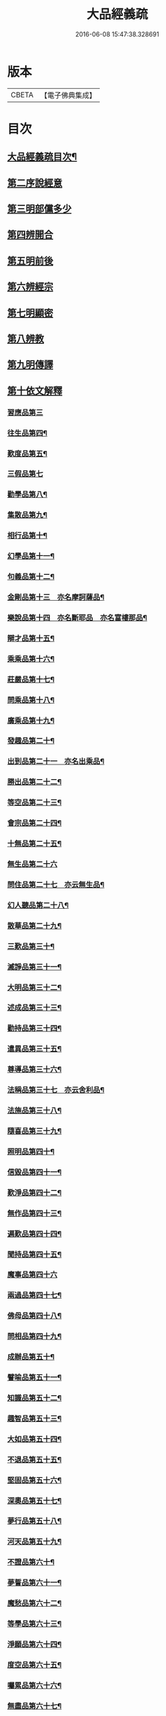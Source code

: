 #+TITLE: 大品經義疏 
#+DATE: 2016-06-08 15:47:38.328691

* 版本
 |     CBETA|【電子佛典集成】|

* 目次
** [[file:KR6c0009_001.txt::001-0195a2][大品經義疏目次¶]]
** [[file:KR6c0009_001.txt::001-0207b18][第二序說經意]]
** [[file:KR6c0009_001.txt::001-0208a2][第三明部儻多少]]
** [[file:KR6c0009_001.txt::001-0208b4][第四辨開合]]
** [[file:KR6c0009_001.txt::001-0208b21][第五明前後]]
** [[file:KR6c0009_001.txt::001-0208c5][第六辨經宗]]
** [[file:KR6c0009_001.txt::001-0208c18][第七明顯密]]
** [[file:KR6c0009_001.txt::001-0209c20][第八辨教]]
** [[file:KR6c0009_001.txt::001-0210b20][第九明傳譯]]
** [[file:KR6c0009_001.txt::001-0210c13][第十依文解釋]]
*** [[file:KR6c0009_003.txt::003-0210c18][習應品第三]]
*** [[file:KR6c0009_003.txt::003-0217b7][往生品第四¶]]
*** [[file:KR6c0009_004.txt::004-0225c4][歎度品第五¶]]
*** [[file:KR6c0009_004.txt::004-0227a24][三假品第七]]
*** [[file:KR6c0009_004.txt::004-0231a15][勸學品第八¶]]
*** [[file:KR6c0009_004.txt::004-0233c23][集散品第九¶]]
*** [[file:KR6c0009_004.txt::004-0236c11][相行品第十¶]]
*** [[file:KR6c0009_004.txt::004-0238c6][幻學品第十一¶]]
*** [[file:KR6c0009_004.txt::004-0240b2][句義品第十二¶]]
*** [[file:KR6c0009_005.txt::005-0242a3][金剛品第十三　亦名摩訶薩品¶]]
*** [[file:KR6c0009_005.txt::005-0242c23][樂說品第十四　亦名斷耶品　亦名富樓那品¶]]
*** [[file:KR6c0009_005.txt::005-0243b14][辯才品第十五¶]]
*** [[file:KR6c0009_005.txt::005-0244b9][乘乘品第十六¶]]
*** [[file:KR6c0009_005.txt::005-0244b22][莊嚴品第十七¶]]
*** [[file:KR6c0009_005.txt::005-0246a9][問乘品第十八¶]]
*** [[file:KR6c0009_005.txt::005-0247a24][廣乘品第十九¶]]
*** [[file:KR6c0009_005.txt::005-0248b14][發趣品第二十¶]]
*** [[file:KR6c0009_005.txt::005-0250b20][出到品第二十一　亦名出乘品¶]]
*** [[file:KR6c0009_005.txt::005-0251c21][勝出品第二十二¶]]
*** [[file:KR6c0009_005.txt::005-0252c21][等空品第二十三¶]]
*** [[file:KR6c0009_005.txt::005-0254b17][會宗品第二十四¶]]
*** [[file:KR6c0009_005.txt::005-0255a14][十無品第二十五¶]]
*** [[file:KR6c0009_005.txt::005-0257a24][無生品第二十六]]
*** [[file:KR6c0009_006.txt::006-0260b15][問住品第二十七　亦云無生品¶]]
*** [[file:KR6c0009_006.txt::006-0262c18][幻人聽品第二十八¶]]
*** [[file:KR6c0009_006.txt::006-0263b20][散華品第二十九¶]]
*** [[file:KR6c0009_006.txt::006-0265b6][三歎品第三十¶]]
*** [[file:KR6c0009_006.txt::006-0266b4][滅諍品第三十一¶]]
*** [[file:KR6c0009_006.txt::006-0267c2][大明品第三十二¶]]
*** [[file:KR6c0009_006.txt::006-0269a5][述成品第三十三¶]]
*** [[file:KR6c0009_006.txt::006-0269a22][勸持品第三十四¶]]
*** [[file:KR6c0009_006.txt::006-0270a14][遣異品第三十五¶]]
*** [[file:KR6c0009_006.txt::006-0270c22][尊導品第三十六¶]]
*** [[file:KR6c0009_006.txt::006-0272b6][法稱品第三十七　亦云舍利品¶]]
*** [[file:KR6c0009_006.txt::006-0274c11][法施品第三十八¶]]
*** [[file:KR6c0009_007.txt::007-0276a12][隨喜品第三十九¶]]
*** [[file:KR6c0009_007.txt::007-0280a12][照明品第四十¶]]
*** [[file:KR6c0009_007.txt::007-0282b11][信毀品第四十一¶]]
*** [[file:KR6c0009_007.txt::007-0284a23][歎淨品第四十二¶]]
*** [[file:KR6c0009_007.txt::007-0285c15][無作品第四十三¶]]
*** [[file:KR6c0009_007.txt::007-0289a6][遍歎品第四十四¶]]
*** [[file:KR6c0009_008.txt::008-0290b4][聞持品第四十五¶]]
*** [[file:KR6c0009_008.txt::008-0293c24][魔事品第四十六]]
*** [[file:KR6c0009_008.txt::008-0295a14][兩過品第四十七¶]]
*** [[file:KR6c0009_008.txt::008-0296b6][佛母品第四十八¶]]
*** [[file:KR6c0009_008.txt::008-0298b23][問相品第四十九¶]]
*** [[file:KR6c0009_008.txt::008-0300c15][成辦品第五十¶]]
*** [[file:KR6c0009_008.txt::008-0301b7][譬喻品第五十一¶]]
*** [[file:KR6c0009_008.txt::008-0302a4][知識品第五十二¶]]
*** [[file:KR6c0009_008.txt::008-0302b18][趣智品第五十三¶]]
*** [[file:KR6c0009_008.txt::008-0303a12][大如品第五十四¶]]
*** [[file:KR6c0009_009.txt::009-0305a15][不退品第五十五¶]]
*** [[file:KR6c0009_009.txt::009-0306b16][堅固品第五十六¶]]
*** [[file:KR6c0009_009.txt::009-0307a24][深奧品第五十七¶]]
*** [[file:KR6c0009_009.txt::009-0310b23][夢行品第五十八¶]]
*** [[file:KR6c0009_009.txt::009-0311b15][河天品第五十九¶]]
*** [[file:KR6c0009_009.txt::009-0311c15][不證品第六十¶]]
*** [[file:KR6c0009_009.txt::009-0312c22][夢誓品第六十一¶]]
*** [[file:KR6c0009_009.txt::009-0314c19][魔愁品第六十二¶]]
*** [[file:KR6c0009_009.txt::009-0315b18][等學品第六十三¶]]
*** [[file:KR6c0009_009.txt::009-0316a7][淨願品第六十四¶]]
*** [[file:KR6c0009_009.txt::009-0317a24][度空品第六十五¶]]
*** [[file:KR6c0009_009.txt::009-0318a12][囑累品第六十六¶]]
*** [[file:KR6c0009_009.txt::009-0319a11][無盡品第六十七¶]]
*** [[file:KR6c0009_009.txt::009-0319c14][攝五品第六十八¶]]
*** [[file:KR6c0009_009.txt::009-0319c22][方便品第六十九¶]]
*** [[file:KR6c0009_009.txt::009-0321c22][三慧品第七十¶]]
*** [[file:KR6c0009_010.txt::010-0324b11][道樹品第七十一¶]]
*** [[file:KR6c0009_010.txt::010-0325b20][道行品第七十二¶]]
*** [[file:KR6c0009_010.txt::010-0326a24][三善品第七十三]]
*** [[file:KR6c0009_010.txt::010-0327a8][遍學品第七十四¶]]
*** [[file:KR6c0009_010.txt::010-0328a2][三次品第七十五¶]]
*** [[file:KR6c0009_010.txt::010-0329a12][一念品第七十六¶]]
*** [[file:KR6c0009_010.txt::010-0330a9][六喻品第七十七¶]]
*** [[file:KR6c0009_010.txt::010-0330b15][四攝品第七十八¶]]
*** [[file:KR6c0009_010.txt::010-0332a14][善達品第七十九¶]]
*** [[file:KR6c0009_010.txt::010-0332c12][實際品第八十¶]]
*** [[file:KR6c0009_010.txt::010-0333c24][具足品第八十一¶]]
*** [[file:KR6c0009_010.txt::010-0335a7][淨土品第八十二¶]]
*** [[file:KR6c0009_010.txt::010-0336a24][畢定品第八十三¶]]
*** [[file:KR6c0009_010.txt::010-0337b11][差別品第八十四¶]]
*** [[file:KR6c0009_010.txt::010-0338a15][七譬品第八十五¶]]
*** [[file:KR6c0009_010.txt::010-0338c17][平等品第八十六¶]]
*** [[file:KR6c0009_010.txt::010-0339b20][如化品第八十七¶]]
*** [[file:KR6c0009_010.txt::010-0340c7][常啼品第八十八¶]]
*** [[file:KR6c0009_010.txt::010-0342c21][法尚品第八十九¶]]
*** [[file:KR6c0009_010.txt::010-0345a5][囑累品第九十¶]]

* 卷
[[file:KR6c0009_001.txt][大品經義疏 1]]
[[file:KR6c0009_003.txt][大品經義疏 3]]
[[file:KR6c0009_004.txt][大品經義疏 4]]
[[file:KR6c0009_005.txt][大品經義疏 5]]
[[file:KR6c0009_006.txt][大品經義疏 6]]
[[file:KR6c0009_007.txt][大品經義疏 7]]
[[file:KR6c0009_008.txt][大品經義疏 8]]
[[file:KR6c0009_009.txt][大品經義疏 9]]
[[file:KR6c0009_010.txt][大品經義疏 10]]

